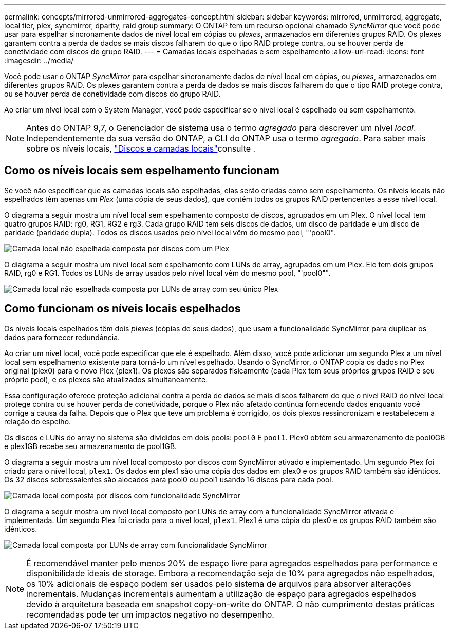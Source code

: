 ---
permalink: concepts/mirrored-unmirrored-aggregates-concept.html 
sidebar: sidebar 
keywords: mirrored, unmirrored, aggregate, local tier, plex, syncmirror, dparity, raid group 
summary: O ONTAP tem um recurso opcional chamado _SyncMirror_ que você pode usar para espelhar sincronamente dados de nível local em cópias ou _plexes_, armazenados em diferentes grupos RAID. Os plexes garantem contra a perda de dados se mais discos falharem do que o tipo RAID protege contra, ou se houver perda de conetividade com discos do grupo RAID. 
---
= Camadas locais espelhadas e sem espelhamento
:allow-uri-read: 
:icons: font
:imagesdir: ../media/


[role="lead"]
Você pode usar o ONTAP _SyncMirror_ para espelhar sincronamente dados de nível local em cópias, ou _plexes_, armazenados em diferentes grupos RAID. Os plexes garantem contra a perda de dados se mais discos falharem do que o tipo RAID protege contra, ou se houver perda de conetividade com discos do grupo RAID.

Ao criar um nível local com o System Manager, você pode especificar se o nível local é espelhado ou sem espelhamento.


NOTE: Antes do ONTAP 9,7, o Gerenciador de sistema usa o termo _agregado_ para descrever um nível _local_. Independentemente da sua versão do ONTAP, a CLI do ONTAP usa o termo _agregado_. Para saber mais sobre os níveis locais, link:../disks-aggregates/index.html["Discos e camadas locais"]consulte .



== Como os níveis locais sem espelhamento funcionam

Se você não especificar que as camadas locais são espelhadas, elas serão criadas como sem espelhamento. Os níveis locais não espelhados têm apenas um _Plex_ (uma cópia de seus dados), que contém todos os grupos RAID pertencentes a esse nível local.

O diagrama a seguir mostra um nível local sem espelhamento composto de discos, agrupados em um Plex. O nível local tem quatro grupos RAID: rg0, RG1, RG2 e rg3. Cada grupo RAID tem seis discos de dados, um disco de paridade e um disco de paridade (paridade dupla). Todos os discos usados pelo nível local vêm do mesmo pool, "'pool0".

image:drw-plexum-scrn-en-noscale.gif["Camada local não espelhada composta por discos com um Plex"]

O diagrama a seguir mostra um nível local sem espelhamento com LUNs de array, agrupados em um Plex. Ele tem dois grupos RAID, rg0 e RG1. Todos os LUNs de array usados pelo nível local vêm do mesmo pool, "'pool0"".

image:unmirrored-aggregate-with-array-luns.gif["Camada local não espelhada composta por LUNs de array com seu único Plex"]



== Como funcionam os níveis locais espelhados

Os níveis locais espelhados têm dois _plexes_ (cópias de seus dados), que usam a funcionalidade SyncMirror para duplicar os dados para fornecer redundância.

Ao criar um nível local, você pode especificar que ele é espelhado. Além disso, você pode adicionar um segundo Plex a um nível local sem espelhamento existente para torná-lo um nível espelhado. Usando o SyncMirror, o ONTAP copia os dados no Plex original (plex0) para o novo Plex (plex1). Os plexos são separados fisicamente (cada Plex tem seus próprios grupos RAID e seu próprio pool), e os plexos são atualizados simultaneamente.

Essa configuração oferece proteção adicional contra a perda de dados se mais discos falharem do que o nível RAID do nível local protege contra ou se houver perda de conetividade, porque o Plex não afetado continua fornecendo dados enquanto você corrige a causa da falha. Depois que o Plex que teve um problema é corrigido, os dois plexos ressincronizam e restabelecem a relação do espelho.

Os discos e LUNs do array no sistema são divididos em dois pools: `pool0` E `pool1`. Plex0 obtém seu armazenamento de pool0GB e plex1GB recebe seu armazenamento de pool1GB.

O diagrama a seguir mostra um nível local composto por discos com SyncMirror ativado e implementado. Um segundo Plex foi criado para o nível local, `plex1`. Os dados em plex1 são uma cópia dos dados em plex0 e os grupos RAID também são idênticos. Os 32 discos sobressalentes são alocados para pool0 ou pool1 usando 16 discos para cada pool.

image:drw-plexm-scrn-en-noscale.gif["Camada local composta por discos com funcionalidade SyncMirror"]

O diagrama a seguir mostra um nível local composto por LUNs de array com a funcionalidade SyncMirror ativada e implementada. Um segundo Plex foi criado para o nível local, `plex1`. Plex1 é uma cópia do plex0 e os grupos RAID também são idênticos.

image:mirrored-aggregate-with-array-luns.gif["Camada local composta por LUNs de array com funcionalidade SyncMirror"]


NOTE: É recomendável manter pelo menos 20% de espaço livre para agregados espelhados para performance e disponibilidade ideais de storage. Embora a recomendação seja de 10% para agregados não espelhados, os 10% adicionais de espaço podem ser usados pelo sistema de arquivos para absorver alterações incrementais. Mudanças incrementais aumentam a utilização de espaço para agregados espelhados devido à arquitetura baseada em snapshot copy-on-write do ONTAP. O não cumprimento destas práticas recomendadas pode ter um impactos negativo no desempenho.
